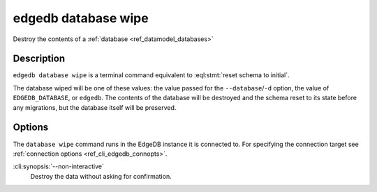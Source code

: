 .. _ref_cli_edgedb_database_wipe:


====================
edgedb database wipe
====================

Destroy the contents of a :ref:`database <ref_datamodel_databases>`

.. cli:synopsis::

    edgedb database wipe [<options>]


Description
===========

``edgedb database wipe`` is a terminal command equivalent to
:eql:stmt:`reset schema to initial`.

The database wiped will be one of these values: the value passed for the
``--database``/``-d`` option, the value of ``EDGEDB_DATABASE``, or ``edgedb``.
The contents of the database will be destroyed and the schema reset to its
state before any migrations, but the database itself will be preserved.


Options
=======

The ``database wipe`` command runs in the EdgeDB instance it is
connected to. For specifying the connection target see
:ref:`connection options <ref_cli_edgedb_connopts>`.

:cli:synopsis:`--non-interactive`
    Destroy the data without asking for confirmation.
